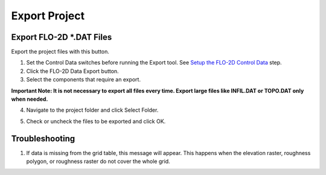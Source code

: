 Export Project
===============

Export FLO-2D \*.DAT Files
---------------------------

Export the project files with this button.

.. image:: ../img/Buttons/exportproject.png


1. Set the Control Data switches before running the Export tool.
   See `Setup the FLO-2D Control Data <../toolbar/Setup%20Control%20Variables.html>`__ step.


2. Click
   the FLO-2D Data Export button.

3. Select the
   components that require an export.

**Important Note: It is not necessary to export all files every time.
Export large files like INFIL.DAT or TOPO.DAT only when needed.**

.. image:: ../img/Export-Project/exportproject2.png


4. Navigate to
   the project folder and click Select Folder.

.. image:: ../img/Export-Project/exportproject3.png


5. Check or uncheck the
   files to be exported and click OK.

Troubleshooting
---------------

1. If data is missing from the grid table, this message will appear.  This happens when the elevation raster, roughness
   polygon, or roughness raster do not cover the whole grid.

.. image:: ../img/Export-Project/exportproject4.png